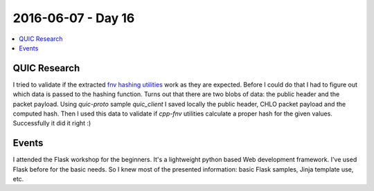 ===================
2016-06-07 - Day 16
===================

.. contents:: :local:

QUIC Research
=============

I tried to validate if the extracted
`fnv hashing utilities <https://github.com/povilasb/cpp-fnv>`_ work as they
are expected.
Before I could do that I had to figure out which data is passed to the hashing
function.
Turns out that there are two blobs of data: the public header and the packet
payload.
Using `quic-proto` sample `quic_client` I saved locally the public header,
CHLO packet payload and the computed hash.
Then I used this data to validate if `cpp-fnv` utilities calculate
a proper hash for the given values.
Successfully it did it right :)


Events
======

I attended the Flask workshop for the beginners.
It's a lightweight python based Web development framework.
I've used Flask before for the basic needs.
So I knew most of the presented information: basic Flask samples, Jinja
template use, etc.
